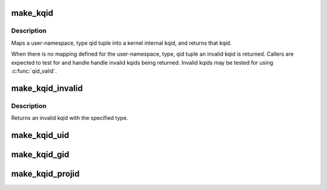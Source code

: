 .. -*- coding: utf-8; mode: rst -*-
.. src-file: include/linux/quota.h

.. _`make_kqid`:

make_kqid
=========

.. c:function:: struct kqid make_kqid(struct user_namespace *from, enum quota_type type, qid_t qid)

    Map a user-namespace, type, qid tuple into a kqid.

    :param struct user_namespace \*from:
        User namespace that the qid is in

    :param enum quota_type type:
        The type of quota

    :param qid_t qid:
        Quota identifier

.. _`make_kqid.description`:

Description
-----------

Maps a user-namespace, type qid tuple into a kernel internal
kqid, and returns that kqid.

When there is no mapping defined for the user-namespace, type,
qid tuple an invalid kqid is returned.  Callers are expected to
test for and handle handle invalid kqids being returned.
Invalid kqids may be tested for using \ :c:func:`qid_valid`\ .

.. _`make_kqid_invalid`:

make_kqid_invalid
=================

.. c:function:: struct kqid make_kqid_invalid(enum quota_type type)

    Explicitly make an invalid kqid

    :param enum quota_type type:
        The type of quota identifier

.. _`make_kqid_invalid.description`:

Description
-----------

Returns an invalid kqid with the specified type.

.. _`make_kqid_uid`:

make_kqid_uid
=============

.. c:function:: struct kqid make_kqid_uid(kuid_t uid)

    Make a kqid from a kuid

    :param kuid_t uid:
        The kuid to make the quota identifier from

.. _`make_kqid_gid`:

make_kqid_gid
=============

.. c:function:: struct kqid make_kqid_gid(kgid_t gid)

    Make a kqid from a kgid

    :param kgid_t gid:
        The kgid to make the quota identifier from

.. _`make_kqid_projid`:

make_kqid_projid
================

.. c:function:: struct kqid make_kqid_projid(kprojid_t projid)

    Make a kqid from a projid

    :param kprojid_t projid:
        The kprojid to make the quota identifier from

.. This file was automatic generated / don't edit.

